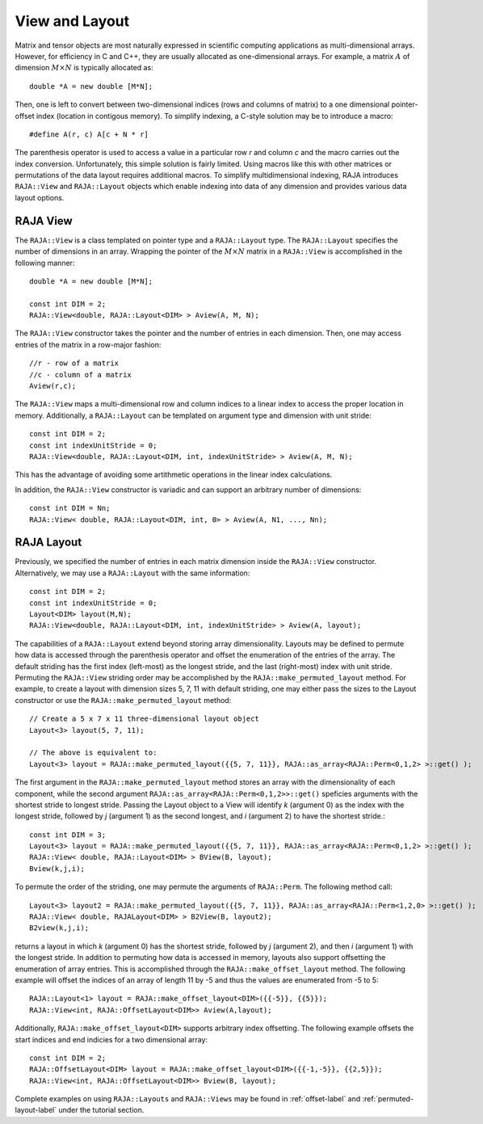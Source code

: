 .. ##
.. ## Copyright (c) 2016-18, Lawrence Livermore National Security, LLC.
.. ##
.. ## Produced at the Lawrence Livermore National Laboratory
.. ##
.. ## LLNL-CODE-689114
.. ##
.. ## All rights reserved.
.. ##
.. ## This file is part of RAJA.
.. ##
.. ## For details about use and distribution, please read RAJA/LICENSE.
.. ##

.. _view-label:

===============
View and Layout
===============

Matrix and tensor objects are most naturally expressed in
scientific computing applications as multi-dimensional arrays. However,
for efficiency in C and C++, they are usually allocated as one-dimensional
arrays. For example, a matrix :math:`A` of dimension :math:`M \times N` is 
typically allocated as::

   double *A = new double [M*N];

Then, one is left to convert between two-dimensional indices 
(rows and columns of matrix) to a one dimensional pointer-offset index 
(location in contigous memory). To simplify indexing, a C-style solution 
may be to introduce a macro::

   #define A(r, c) A[c + N * r]

The parenthesis operator is used to access a value in a particular row `r` and 
column `c` and the macro carries out the index conversion. Unfortunately,
this simple solution is fairly limited. Using macros like this with other
matrices or permutations of the data layout requires additional macros. 
To simplify multidimensional indexing, RAJA introduces ``RAJA::View`` 
and ``RAJA::Layout`` objects which enable indexing into data of any dimension 
and provides various data layout options.

---------
RAJA View
---------

The ``RAJA::View`` is a class templated on pointer type and a ``RAJA::Layout`` 
type. The ``RAJA::Layout`` specifies the number of dimensions in an array. 
Wrapping the pointer of the :math:`M \times N` matrix in a ``RAJA::View``
is accomplished in the following manner::

   double *A = new double [M*N];

   const int DIM = 2;   
   RAJA::View<double, RAJA::Layout<DIM> > Aview(A, M, N);

The ``RAJA::View`` constructor takes the pointer and the number of entries 
in each dimension. Then, one may access entries of the matrix in a row-major 
fashion::

     //r - row of a matrix
     //c - column of a matrix
     Aview(r,c);

The ``RAJA::View`` maps a multi-dimensional row and column indices to 
a linear index to access the proper location in memory. 
Additionally, a ``RAJA::Layout`` can be templated on argument type and 
dimension with unit stride::

    const int DIM = 2; 
    const int indexUnitStride = 0;
    RAJA::View<double, RAJA::Layout<DIM, int, indexUnitStride> > Aview(A, M, N);

This has the advantage of avoiding some artithmetic operations in the linear
index calculations.

In addition, the ``RAJA::View`` constructor is variadic and can support an 
arbitrary number of dimensions::

  const int DIM = Nn;
  RAJA::View< double, RAJA::Layout<DIM, int, 0> > Aview(A, N1, ..., Nn);

-----------
RAJA Layout
-----------

Previously, we specified the number of entries in each matrix dimension inside 
the ``RAJA::View`` constructor. Alternatively, we may use a 
``RAJA::Layout`` with the same information::

    const int DIM = 2; 
    const int indexUnitStride = 0;
    Layout<DIM> layout(M,N);
    RAJA::View<double, RAJA::Layout<DIM, int, indexUnitStride> > Aview(A, layout);

The capabilities of a ``RAJA::Layout`` extend beyond storing array 
dimensionality. Layouts may be defined to permute how data is accessed 
through the parenthesis operator and offset the enumeration of the entries 
of the array. The default striding has the first index (left-most) as the 
longest stride, and the last (right-most) index with unit stride. Permuting 
the ``RAJA::View`` striding order may be accomplished by the 
``RAJA::make_permuted_layout`` method. For example, to create a layout with 
dimension sizes 5, 7, 11 with default striding, one may either pass the sizes
to the Layout constructor or use the ``RAJA::make_permuted_layout`` method::

   // Create a 5 x 7 x 11 three-dimensional layout object
   Layout<3> layout(5, 7, 11);          

   // The above is equivalent to:
   Layout<3> layout = RAJA::make_permuted_layout({{5, 7, 11}}, RAJA::as_array<RAJA::Perm<0,1,2> >::get() );

The first argument in the ``RAJA::make_permuted_layout`` method stores an 
array with the dimensionality of each component, while the second argument 
``RAJA::as_array<RAJA::Perm<0,1,2>>::get()`` speficies arguments with the 
shortest stride to longest stride. Passing the Layout object to a View will 
identify `k` (argument 0) as the index with the longest stride, followed by 
`j` (argument 1) as the second longest, and `i` (argument 2) to have the 
shortest stride.::

  const int DIM = 3;        
  Layout<3> layout = RAJA::make_permuted_layout({{5, 7, 11}}, RAJA::as_array<RAJA::Perm<0,1,2> >::get() );
  RAJA::View< double, RAJA::Layout<DIM> > BView(B, layout); 
  Bview(k,j,i);

To permute the order of the striding, one may permute the arguments of 
``RAJA::Perm``. The following method call::

  Layout<3> layout2 = RAJA::make_permuted_layout({{5, 7, 11}}, RAJA::as_array<RAJA::Perm<1,2,0> >::get() );
  RAJA::View< double, RAJALayout<DIM> > B2View(B, layout2); 
  B2view(k,j,i);

returns a layout in which `k` (argument 0) has the shortest stride, followed by `j` (argument 2), and then `i` (argument 1) with the longest stride.
In addition to permuting how data is accessed in memory, layouts also support 
offsetting the enumeration of array entries. This is accomplished through 
the ``RAJA::make_offset_layout`` method. The following example will offset 
the indices of an array of length 11 by -5 and thus the values are enumerated 
from -5 to 5::

  RAJA::Layout<1> layout = RAJA::make_offset_layout<DIM>({{-5}}, {{5}});
  RAJA::View<int, RAJA::OffsetLayout<DIM>> Aview(A,layout);

Additionally, ``RAJA::make_offset_layout<DIM>`` supports arbitrary index offsetting. The following example offsets the start indices and end indicies for a 
two dimensional array::

  const int DIM = 2;              
  RAJA::OffsetLayout<DIM> layout = RAJA::make_offset_layout<DIM>({{-1,-5}}, {{2,5}});
  RAJA::View<int, RAJA::OffsetLayout<DIM>> Bview(B, layout);

Complete examples on using ``RAJA::Layouts`` and ``RAJA::Views``  may be found 
in :ref:`offset-label` and :ref:`permuted-layout-label` under the tutorial 
section.
